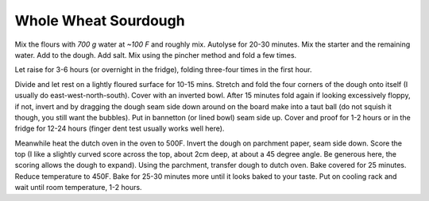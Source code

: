 .. index::
   single: bread; sourdough

Whole Wheat Sourdough
=====================

.. ingredients::

   - 500 g AP flour
   - 200 g whole wheat flour
   - 200 g bread flour
   - 100 g rye flour
   - 200 g active starter (has been fed at least twice)
   - 780 g water
   - 20 g salt

Mix the flours with *700 g* water at *~100 F* and roughly mix.
Autolyse for 20-30 minutes. Mix the starter and the remaining water. Add
to the dough. Add salt. Mix using the pincher method and fold a
few times.

Let raise for 3-6 hours (or overnight in the fridge), folding three-four times in the first hour.

Divide and let rest on a lightly floured surface for 10-15 mins. Stretch and fold the four corners of the dough onto itself
(I usually do east-west-north-south). Cover with an inverted bowl.
After 15 minutes fold again if looking excessively floppy, if not,
invert and by dragging the dough seam side down around on the board make into a taut ball (do not squish it though, you still want the bubbles).
Put in bannetton (or lined bowl) seam side up.
Cover and proof for 1-2 hours or in the fridge for 12-24 hours (finger dent test usually works well here).

Meanwhile heat the dutch oven in the oven to 500F. Invert the dough on parchment paper, seam side down.
Score the top (I like a slightly curved score across the top, about 2cm deep, at about a 45 degree angle.
Be generous here, the scoring allows the dough to expand). Using the parchment, transfer dough to dutch oven.
Bake covered for 25 minutes. Reduce temperature to 450F.
Bake for 25-30 minutes more until it looks baked to your taste.
Put on cooling rack and wait until room temperature, 1-2 hours.